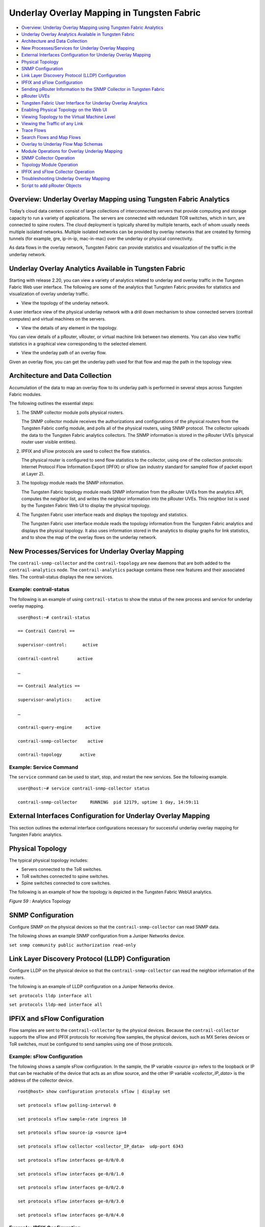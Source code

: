 .. This work is licensed under the Creative Commons Attribution 4.0 International License.
   To view a copy of this license, visit http://creativecommons.org/licenses/by/4.0/ or send a letter to Creative Commons, PO Box 1866, Mountain View, CA 94042, USA.

===========================================
Underlay Overlay Mapping in Tungsten Fabric
===========================================

-  `Overview: Underlay Overlay Mapping using Tungsten Fabric Analytics`_ 


-  `Underlay Overlay Analytics Available in Tungsten Fabric`_ 


-  `Architecture and Data Collection`_ 


-  `New Processes/Services for Underlay Overlay Mapping`_ 


-  `External Interfaces Configuration for Underlay Overlay Mapping`_ 


-  `Physical Topology`_ 


-  `SNMP Configuration`_ 


-  `Link Layer Discovery Protocol (LLDP) Configuration`_ 


-  `IPFIX and sFlow Configuration`_ 


-  `Sending pRouter Information to the SNMP Collector in Tungsten Fabric`_ 


-  `pRouter UVEs`_ 


-  `Tungsten Fabric User Interface for Underlay Overlay Analytics`_ 


-  `Enabling Physical Topology on the Web UI`_ 


-  `Viewing Topology to the Virtual Machine Level`_ 


-  `Viewing the Traffic of any Link`_ 


-  `Trace Flows`_ 


-  `Search Flows and Map Flows`_ 


-  `Overlay to Underlay Flow Map Schemas`_ 


-  `Module Operations for Overlay Underlay Mapping`_ 


-  `SNMP Collector Operation`_ 


-  `Topology Module Operation`_ 


-  `IPFIX and sFlow Collector Operation`_ 


-  `Troubleshooting Underlay Overlay Mapping`_ 


-  `Script to add pRouter Objects`_ 



Overview: Underlay Overlay Mapping using Tungsten Fabric Analytics
==================================================================

Today’s cloud data centers consist of large collections of interconnected servers that provide computing and storage capacity to run a variety of applications. The servers are connected with redundant TOR switches, which in turn, are connected to spine routers. The cloud deployment is typically shared by multiple tenants, each of whom usually needs multiple isolated networks. Multiple isolated networks can be provided by overlay networks that are created by forming tunnels (for example, gre, ip-in-ip, mac-in-mac) over the underlay or physical connectivity.

As data flows in the overlay network, Tungsten Fabric can provide statistics and visualization of the traffic in the underlay network.


Underlay Overlay Analytics Available in Tungsten Fabric
=======================================================

Starting with release 2.20, you can view a variety of analytics related to underlay and overlay traffic in the Tungsten Fabric Web user interface. The following are some of the analytics that Tungsten Fabric provides for statistics and visualization of overlay underlay traffic.

- View the topology of the underlay network.

A user interface view of the physical underlay network with a drill down mechanism to show connected servers (contrail computes) and virtual machines on the servers.


- View the details of any element in the topology.

You can view details of a pRouter, vRouter, or virtual machine link between two elements. You can also view traffic statistics in a graphical view corresponding to the selected element.


- View the underlay path of an overlay flow.

Given an overlay flow, you can get the underlay path used for that flow and map the path in the topology view.



Architecture and Data Collection
================================

Accumulation of the data to map an overlay flow to its underlay path is performed in several steps across Tungsten Fabric modules.

The following outlines the essential steps:


#. The SNMP collector module polls physical routers.

   The SNMP collector module receives the authorizations and configurations of the physical routers from the Tungsten Fabric config module, and polls all of the physical routers, using SNMP protocol. The collector uploads the data to the Tungsten Fabric analytics collectors. The SNMP information is stored in the pRouter UVEs (physical router user visible entities).



#. IPFIX and sFlow protocols are used to collect the flow statistics.

   The physical router is configured to send flow statistics to the collector, using one of the collection protocols: Internet Protocol Flow Information Export (IPFIX) or sFlow (an industry standard for sampled flow of packet export at Layer 2).



#. The topology module reads the SNMP information.

   The Tungsten Fabric topology module reads SNMP information from the pRouter UVEs from the analytics API, computes the neighbor list, and writes the neighbor information into the pRouter UVEs. This neighbor list is used by the Tungsten Fabric Web UI to display the physical topology.



#. The Tungsten Fabric user interface reads and displays the topology and statistics.

   The Tungsten Fabric user interface module reads the topology information from the Tungsten Fabric analytics and displays the physical topology. It also uses information stored in the analytics to display graphs for link statistics, and to show the map of the overlay flows on the underlay network.



New Processes/Services for Underlay Overlay Mapping
===================================================

The ``contrail-snmp-collector`` and the ``contrail-topology`` are new daemons that are both added to the ``contrail-analytics`` node. The ``contrail-analytics`` package contains these new features and their associated files. The contrail-status displays the new services.

Example: contrail-status
------------------------

The following is an example of using ``contrail-status`` to show the status of the new process and service for underlay overlay mapping.

::

 user@host:~# contrail-status

 == Contrail Control ==

 supervisor-control:      active

 contrail-control       active

 …

 == Contrail Analytics ==

 supervisor-analytics:     active

 …

 contrail-query-engine     active

 contrail-snmp-collector    active

 contrail-topology       active


Example: Service Command
------------------------

The ``service`` command can be used to start, stop, and restart the new services. See the following example.

::

 user@host:~# service contrail-snmp-collector status

 contrail-snmp-collector     RUNNING  pid 12179, uptime 1 day, 14:59:11


External Interfaces Configuration for Underlay Overlay Mapping
==============================================================

This section outlines the external interface configurations necessary for successful underlay overlay mapping for Tungsten Fabric analytics.


Physical Topology
=================

The typical physical topology includes:

- Servers connected to the ToR switches.


- ToR switches connected to spine switches.


- Spine switches connected to core switches.


The following is an example of how the topology is depicted in the Tungsten Fabric WebUI analytics.

.. _Figure 59: 

*Figure 59* : Analytics Topology

.. figure:: s042103.gif


SNMP Configuration
==================

Configure SNMP on the physical devices so that the ``contrail-snmp-collector`` can read SNMP data.

The following shows an example SNMP configuration from a Juniper Networks device.

``set snmp community public authorization read-only`` 


Link Layer Discovery Protocol (LLDP) Configuration
==================================================

Configure LLDP on the physical device so that the ``contrail-snmp-collector`` can read the neighbor information of the routers.

The following is an example of LLDP configuration on a Juniper Networks device.

``set protocols lldp interface all`` 

``set protocols lldp-med interface all`` 


IPFIX and sFlow Configuration
=============================

Flow samples are sent to the ``contrail-collector`` by the physical devices. Because the ``contrail-collector`` supports the sFlow and IPFIX protocols for receiving flow samples, the physical devices, such as MX Series devices or ToR switches, must be configured to send samples using one of those protocols.

Example: sFlow Configuration
----------------------------

The following shows a sample sFlow configuration. In the sample, the IP variable *<source ip>* refers to the loopback or IP that can be reachable of the device that acts as an sflow source, and the other IP variable *<collector_IP_data>* is the address of the collector device.

::

 root@host> show configuration protocols sflow | display set

 set protocols sflow polling-interval 0

 set protocols sflow sample-rate ingress 10

 set protocols sflow source-ip <source ip>4

 set protocols sflow collector <collector_IP_data>  udp-port 6343

 set protocols sflow interfaces ge-0/0/0.0

 set protocols sflow interfaces ge-0/0/1.0

 set protocols sflow interfaces ge-0/0/2.0

 set protocols sflow interfaces ge-0/0/3.0

 set protocols sflow interfaces ge-0/0/4.0


Example: IPFIX Configuration
----------------------------

The following is a sample IPFIX configuration from a Juniper Networks device. The IP address variable *<ip_sflow collector>* represents the sflow collector (control-collector analytics node) and *<source ip>* represents the source (outgoing) interface on the router/switch device used for sending flow data to the collector. This could also be the lo0 address, if it s reachable from the Tungsten Fabric cluster.

::

 root@host> show configuration chassis | display set

 set chassis tfeb slot 0 sampling-instance sample-ins1

 set chassis network-services 



 root@host> show configuration chassis tfeb | display set

 set chassis tfeb slot 0 sampling-instance sample-ins1



 root@host > show configuration services flow-monitoring | display set

 set services flow-monitoring version-ipfix template t1 flow-active-timeout 30

 set services flow-monitoring version-ipfix template t1 flow-inactive-timeout 30

 set services flow-monitoring version-ipfix template t1 template-refresh-rate packets 10

 set services flow-monitoring version-ipfix template t1 ipv4-template



 root@host > show configuration interfaces | display set | match sampling

 set interfaces ge-1/0/0 unit 0 family inet sampling input

 set interfaces ge-1/0/1 unit 0 family inet sampling input



 root@host> show configuration forwarding-options sampling | display set

 set forwarding-options sampling instance sample-ins1 input rate 1

 set forwarding-options sampling instance sample-ins1 family inet output flow-server <ip_sflow collector> port 4739

 set forwarding-options sampling instance sample-ins1 family inet output flow-server <ip_sflow collector> version-ipfix template t1

 set forwarding-options sampling instance sample-ins1 family inet output inline-jflow source-address <source ip>


Sending pRouter Information to the SNMP Collector in Tungsten Fabric
====================================================================

Information about the physical devices must be sent to the SNMP collector before the full analytics information can be read and displayed. Typically, the pRouter information is taken from the ``contrail-config`` file.

 *SNMP collector getting pRouter information from contrail-config file* 

The physical routers are added to the ``contrail-config`` by using the Tungsten Fabric user interface or by using direct API, by means of provisioning or other scripts. Once the configuration is in the ``contrail-config`` , the ``contrail-snmp-collector`` gets the physical router information from ``contrail-config`` . The SNMP collector uses this list and the other configuration parameters to perform SNMP queries and to populate pRouter UVEs.

.. _Figure 60: 

*Figure 60* : Add Physical Router Window

.. figure:: s042440.gif


pRouter UVEs
============

pRouter UVEs are accessed from the REST APIs on your system from ``contrail-analytics-api`` , using a URL of the form:

``http://<host ip>:8081/analytics/uves/prouters`` 

The following is sample output from a pRouter REST API:

.. _Figure 61: 

*Figure 61* : Sample Output From a pRouter REST API

.. figure:: s042104.gif

Details of a pRouter UVE can be obtained from your system, using a URL of the following form:

``http://<host ip>:8081/analytics/uves/prouter/a7-ex3?flat`` 

The following is sample output of a pRouter UVE.

.. _Figure 62: 

*Figure 62* : Sample Output From a pRouter UVE

.. figure:: s042435.gif


Tungsten Fabric User Interface for Underlay Overlay Analytics
=============================================================

The topology view and related functionality is accessed from the Tungsten Fabric Web user interface, **Monitor > Physical Topology** .


Enabling Physical Topology on the Web UI
========================================

To enable the **Physical Topology** section in the Tungsten Fabric Web UI:


#. Add the following lines to the ``/etc/contrail/config.global.js`` file of all the ``contrail-webui`` nodes:
   ::

    config.optFeatureList = {};
    config.optFeatureList.mon_infra_underlay = true;




#. Restart webui supervisor.

   ``service supervisor-webui restart`` 

   The **Physical Topology** section is now available on the Tungsten Fabric Web UI.



Viewing Topology to the Virtual Machine Level
=============================================

In the Tungsten Fabric user interface, it is possible to drill down through displayed topology to the virtual machine level. The following diagram shows the virtual machines instantiated on a7s36 vRouter and the full physical topology related to each.

.. _Figure 63: 

*Figure 63* : Physical Topology Related to a vRouter

.. figure:: s042436.gif


Viewing the Traffic of any Link
===============================

At **Monitor > Physical Topology** , double click any link on the topology to display the traffic statistics graph for that link. The following is an example.

.. _Figure 64: 

*Figure 64* : Traffic Statistics Graph

.. figure:: s042437.gif


Trace Flows
===========

Click the **Trace Flows** tab to see a list of active flows. To see the path of a flow, click a flow in the active flows list, then click the **Trace Flow** button. The path taken in the underlay by the selected flow displays. The following is an example.

.. _Figure 65: 

*Figure 65* : List of Active Flows

.. figure:: s042438.gif

*Limitations of Trace Flow Feature* 

Because the Trace Flow feature uses ip traceroute to determine the path between the two vRouters involved in the flow, it has the same limitations as the ip traceroute, including that Layer 2 routers in the path are not listed, and therefore do not appear in the topology.


Search Flows and Map Flows
==========================

Click the **Search Flows** tab to open a search dialog, then click the **Search** button to list the flows that match the search criteria. You can select a flow from the list and click **Map Flow** to display the underlay path taken by the selected flow in the topology. The following is an example.

.. _Figure 66: 

*Figure 66* : Underlay Path

.. figure:: s042439.gif


Overlay to Underlay Flow Map Schemas
====================================

The schema to query the underlay mapping information for an overlay flow is obtained from a REST API, which can be accessed on your system using a URL of the following form:
``http://<host ip>:8081/analytics/table/OverlayToUnderlayFlowMap/schema``  

Example: Overlay to Underlay Flow Map Schema
--------------------------------------------


::

 {"type": "FLOW",

 "columns": [

 {"datatype": "string", "index": true, "name": "o_svn", "select": false, "suffixes": ["o_sip"]},

 {"datatype": "string", "index": false, "name": "o_sip", "select": false, "suffixes": null},

 {"datatype": "string", "index": true, "name": "o_dvn", "select": false, "suffixes": ["o_dip"]},

 {"datatype": "string", "index": false, "name": "o_dip", "select": false, "suffixes": null},

 {"datatype": "int", "index": false, "name": "o_sport", "select": false, "suffixes": null},

 {"datatype": "int", "index": false, "name": "o_dport", "select": false, "suffixes": null},

 {"datatype": "int", "index": true, "name": "o_protocol", "select": false, "suffixes": ["o_sport", "o_dport"]},

 {"datatype": "string", "index": true, "name": "o_vrouter", "select": false, "suffixes": null},

 {"datatype": "string", "index": false, "name": "u_prouter", "select": null, "suffixes": null},

 {"datatype": "int", "index": false, "name": "u_pifindex", "select": null, "suffixes": null},

 {"datatype": "int", "index": false, "name": "u_vlan", "select": null, "suffixes": null},

 {"datatype": "string", "index": false, "name": "u_sip", "select": null, "suffixes": null},

 {"datatype": "string", "index": false, "name": "u_dip", "select": null, "suffixes": null},

 {"datatype": "int", "index": false, "name": "u_sport", "select": null, "suffixes": null},

 {"datatype": "int", "index": false, "name": "u_dport", "select": null, "suffixes": null},

 {"datatype": "int", "index": false, "name": "u_protocol", "select": null, "suffixes": null},

 {"datatype": "string", "index": false, "name": "u_flowtype", "select": null, "suffixes": null},

 {"datatype": "string", "index": false, "name": "u_otherinfo", "select": null, "suffixes": null}]}



The schema for underlay data across pRouters is defined in the Tungsten Fabric installation at:
``http://<host ip>:8081/analytics/table/StatTable.UFlowData.flow/schema``  

Example: Flow Data Schema for Underlay
---------------------------------------


::

 {"type": "STAT",

 "columns": [

 {"datatype": "string", "index": true, "name": "Source", "suffixes": null},

 {"datatype": "int", "index": false, "name": "T", "suffixes": null},

 {"datatype": "int", "index": false, "name": "CLASS(T)", "suffixes": null},

 {"datatype": "int", "index": false, "name": "T=", "suffixes": null},

 {"datatype": "int", "index": false, "name": "CLASS(T=)", "suffixes": null},

 {"datatype": "uuid", "index": false, "name": "UUID", "suffixes": null},

 {"datatype": "int", "index": false, "name": "COUNT(flow)", "suffixes": null},

 {"datatype": "string", "index": true, "name": "name", "suffixes": ["flow.pifindex"]},

 {"datatype": "int", "index": false, "name": "flow.pifindex", "suffixes": null},

 {"datatype": "int", "index": false, "name": "SUM(flow.pifindex)", "suffixes": null},

 {"datatype": "int", "index": false, "name": "CLASS(flow.pifindex)", "suffixes": null},

 {"datatype": "int", "index": false, "name": "flow.sport", "suffixes": null},

 {"datatype": "int", "index": false, "name": "SUM(flow.sport)", "suffixes": null},

 {"datatype": "int", "index": false, "name": "CLASS(flow.sport)", "suffixes": null},

 {"datatype": "int", "index": false, "name": "flow.dport", "suffixes": null},

 {"datatype": "int", "index": false, "name": "SUM(flow.dport)", "suffixes": null},

 {"datatype": "int", "index": false, "name": "CLASS(flow.dport)", "suffixes": null},

 {"datatype": "int", "index": true, "name": "flow.protocol", "suffixes": ["flow.sport", "flow.dport"]},

 {"datatype": "int", "index": false, "name": "SUM(flow.protocol)", "suffixes": null},

 {"datatype": "int", "index": false, "name": "CLASS(flow.protocol)", "suffixes": null},

 {"datatype": "string", "index": true, "name": "flow.sip", "suffixes": null},

 {"datatype": "string", "index": true, "name": "flow.dip", "suffixes": null},

 {"datatype": "string", "index": true, "name": "flow.vlan", "suffixes": null},

 {"datatype": "string", "index": false, "name": "flow.flowtype", "suffixes": null},

 {"datatype": "string", "index": false, "name": "flow.otherinfo", "suffixes": null}]}




Example: Typical Query for Flow Map
-----------------------------------

The following is a typical query. Internally, the ``analytics-api`` performs a query into the ``FlowRecordTable`` , then into the ``StatTable.UFlowData.flow`` , to return list of ``(prouter, pifindex)`` pairs that give the underlay path taken for the given overlay flow.

::

 FROM

 OverlayToUnderlayFlowMap

 SELECT

 prouter, pifindex

 WHERE

 o_svn, o_sip, o_dvn, o_dip, o_sport, o_dport, o_protocol = <overlay flow>


Module Operations for Overlay Underlay Mapping
==============================================


SNMP Collector Operation
========================

The Tungsten Fabric SNMP collector uses a Net-SNMP library to talk to a physical router or any SNMP agent. Upon receiving SNMP packets, the data is translated to the Python dictionary, and corresponding UVE objects are created. The UVE objects are then posted to the SNMP collector.
The SNMP module sleeps for some configurable period, then forks a collector process and waits for the process to complete. The collector process goes through a list of devices to be queried. For each device, it forks a greenlet task (Python coroutine), accumulates SNMP data, writes the summary to a JSON file, and exits. The parent process then reads the JSON file, creates UVEs, sends the UVEs to the collector, then goes to sleep again.
The pRouter UVE sent by the SNMP collector carries only the raw MIB information.

Example: pRouter Entry Carried in pRouter UVE
---------------------------------------------

The definition below shows the ``pRouterEntry`` carried in the ``pRouterUVE`` . Additionally, an example ``LldpTable`` definition is shown.
The following create a virtual table as defined by:

::

 http://<host ip>:8081/analytics/table/StatTable.UFlowData.flow/schema

 struct LldpTable {

   1: LldpLocalSystemData lldpLocalSystemData

   2: optional list<LldpRemoteSystemsData> lldpRemoteSystemsData

 }

 struct PRouterEntry {

   1: string name (key="ObjectPRouter")

   2: optional bool deleted

   3: optional LldpTable lldpTable

   4: optional list<ArpTable> arpTable

   5: optional list<IfTable> ifTable

   6: optional list<IfXTable> ifXTable

   7: optional list<IfStats> ifStats (tags="name:.ifIndex")

   8: optional list<IpMib> ipMib

 }

 uve sandesh PRouterUVE {

   1: PRouterEntry data

 }




Topology Module Operation
=========================

The topology module reads UVEs posted by the SNMP collector and computes the neighbor table, populating the table with remote system name, local and remote interface names, the remote type (pRouter or vRouter) and local and remote ifindices. The topology module sleeps for a while, reads UVEs, then computes the neighbor table and posts the UVE to the collector.
The pRouter UVE sent by the topology module carries the neighbor list, so the clients can put together all of the pRouter neighbor lists to compute the full topology.
The corresponding pRouter UVE definition is the following.

::

 struct LinkEntry {

 1: string remote_system_name

 2: string local_interface_name

 3: string remote_interface_name

 4: RemoteType type

 5: i32 local_interface_index

 6: i32 remote_interface_index

 }

 struct PRouterLinkEntry {

  1: string name (key="ObjectPRouter")

  2: optional bool deleted

  3: optional list<LinkEntry> link_table

 }

 uve sandesh PRouterLinkUVE {

  1: PRouterLinkEntry data

 }






IPFIX and sFlow Collector Operation
===================================

An IPFIX and sFlow collector has been implemented in the Tungsten Fabric collector. The collector receives the IPFIX and sFlow samples and stores them as statistics samples in the analytics database.

Example: IPFIX sFlow Collector Data
-----------------------------------

The following definition shows the data stored for the statistics samples and the indices that can be used to perform queries.

::

 struct UFlowSample {

  1: u64 pifindex

  2: string sip

  3: string dip

  4: u16 sport

  5: u16 dport

  6: u16 protocol

  7: u16 vlan

  8: string flowtype

  9: string otherinfo

 }

 struct UFlowData {

   1: string name (key="ObjectPRouterIP")

   2: optional bool deleted

   3: optional list<UFlowSample> flow (tags="name:.pifindex, .sip, .dip, .protocol:.sport, .protocol:.dport, .vlan")

 }




Troubleshooting Underlay Overlay Mapping
========================================

This section provides a variety of links where you can research errors that may occur with underlay overlay mapping.

System Logs
-----------

Logs for ``contrail-snmp-collector`` and ``contrail-topology`` are in the following locations on an installed Tungsten Fabric system:
``/var/log/contrail/contrail-snmp-collector-stdout.log`` 
``/var/log/contrail/contrail-topology.log`` 

Introspect Utility
------------------

Use URLs of the following forms on your Tungsten Fabric system to access the introspect utilities for SNMP data and for topology data.
- SNMP data introspect

``http://<host ip>:5920/Snh_SandeshUVECacheReq?x=PRouterEntry``  

- Topology data introspect

``http://<host ip>:5921/Snh_SandeshUVECacheReq?x=PRouterLinkEntry`` 


Script to add pRouter Objects
=============================

The usual mechanism for adding pRouter objects to ``contrail-config`` is through Tungsten Fabric UI. But you also have the ability to add these objects using the Tungsten Fabric ``vnc-api`` . To add one pRouter, save the file with the name ``cfg-snmp.py`` , and then execute the command as shown:
``python cfg-snmp.py`` 

Example: Content for cfg-snmp.py
--------------------------------


::

 #!python

 from vnc_api import vnc_api

 from vnc_api.gen.resource_xsd import SNMPCredentials



 vnc = vnc_api.VncApi('admin', 'abcde123', 'admin')

 apr = vnc_api.gen.resource_client.PhysicalRouter(name='a7-mx80-1')

 apr.set_physical_router_management_ip('ip_address')

 apr.set_physical_router_dataplane_ip(''ip_address')

 apr.set_physical_router_snmp_credentials(SNMPCredentials(version=2, v2_community='public'))

 vnc.physical_router_create(apr)

 #$ABC123

 apr = vnc_api.gen.resource_client.PhysicalRouter(name='a7-mx80-2')

 apr.set_physical_router_management_ip('ip_address')

 apr.set_physical_router_dataplane_ip('ip_address')

 apr.set_physical_router_snmp_credentials(SNMPCredentials(version=2, v2_community='public'))

 vnc.physical_router_create(apr)

 #$ABC123'

 apr = vnc_api.gen.resource_client.PhysicalRouter(name='a7-ex3')

 apr.set_physical_router_management_ip('source_ip')

 apr.set_physical_router_dataplane_ip('source_ip'')

 apr.set_physical_router_snmp_credentials(SNMPCredentials(version=2, v2_community='public'))

 vnc.physical_router_create(apr)

 #$ABC123'

 apr = vnc_api.gen.resource_client.PhysicalRouter(name='a7-ex2')

 apr.set_physical_router_management_ip('ip_address')

 apr.set_physical_router_dataplane_ip('ip_address')

 apr.set_physical_router_snmp_credentials(SNMPCredentials(version=2, v2_community='public'))

 vnc.physical_router_create(apr)

 #$ABC123'


**Related Documentation**

-  `Understanding Tungsten Fabric Analytics`_ 

-  `Tungsten Fabric Alerts`_ 

.. _Understanding Tungsten Fabric Analytics: analytics-overview-vnc.html

.. _Tungsten Fabric Alerts: alerts-overview.html

